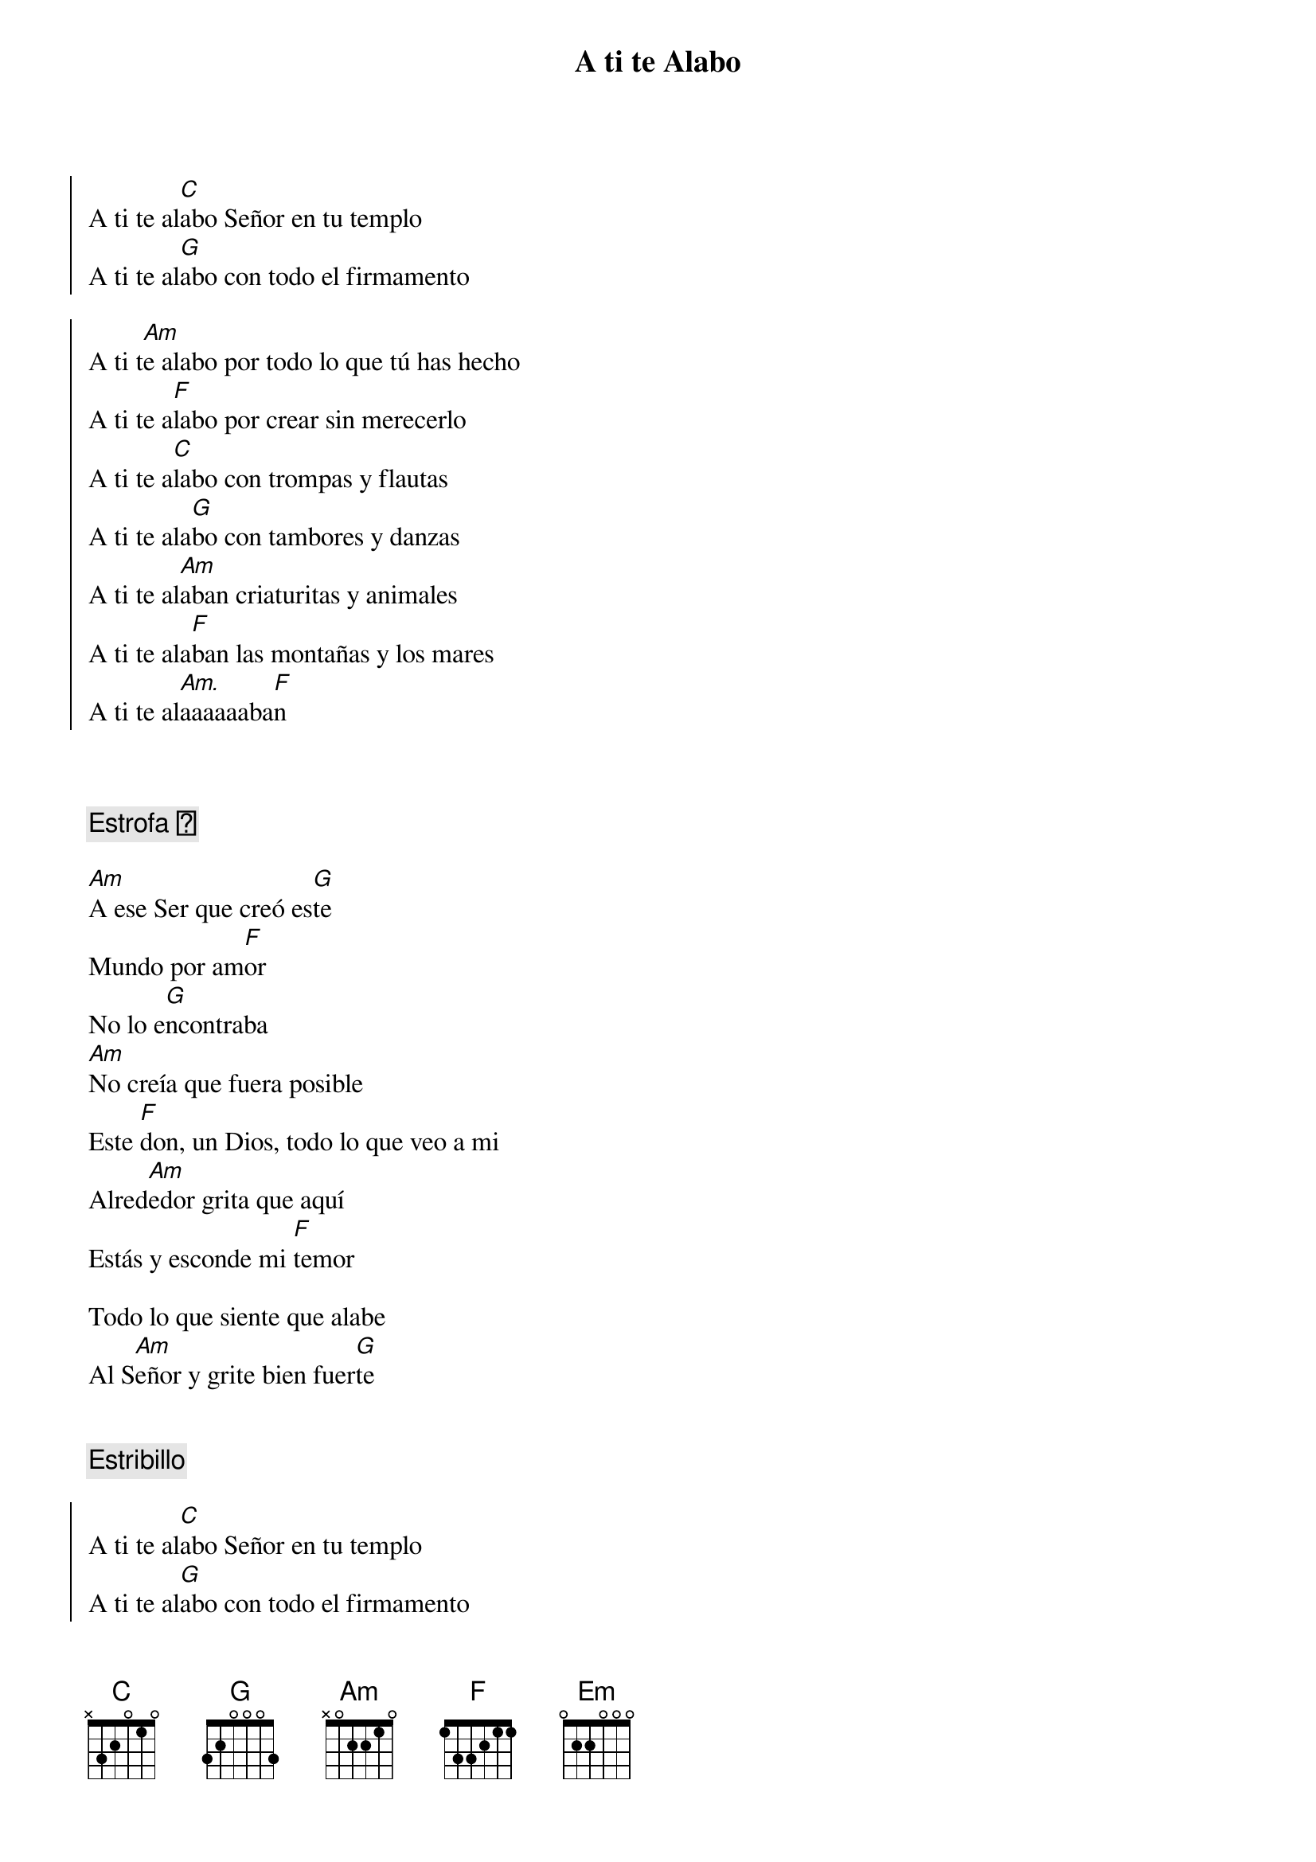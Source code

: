 {title: A ti te Alabo}
{artist: Hakuna}
{key: C}

{soc}
A ti te al[C]abo Señor en tu templo
A ti te al[G]abo con todo el firmamento

A ti t[Am]e alabo por todo lo que tú has hecho
A ti te a[F]labo por crear sin merecerlo
A ti te a[C]labo con trompas y flautas
A ti te ala[G]bo con tambores y danzas
A ti te al[Am]aban criaturitas y animales
A ti te ala[F]ban las montañas y los mares
A ti te al[Am.]aaaaaaba[F]n
{eoc}



{comment: Estrofa 🎵}

[Am]A ese Ser que creó es[G]te
Mundo por am[F]or
No lo e[G]ncontraba
[Am]No creía que fuera posible
Este [F]don, un Dios, todo lo que veo a mi
Alred[Am]edor grita que aquí
Estás y esconde mi [F]temor

Todo lo que siente que alabe
Al S[Am]eñor y grite bien fuer[G]te


{comment: Estribillo}

{soc}
A ti te al[C]abo Señor en tu templo
A ti te al[G]abo con todo el firmamento

A ti t[Am]e alabo por todo lo que tú has hecho
A ti te a[F]labo por crear sin merecerlo
A ti te a[C]labo con trompas y flautas
A ti te ala[G]bo con tambores y danzas
A ti te al[Am]aban criaturitas y animales
A ti te ala[F]ban las montañas y los mares
A ti te al[Am.]aaaaaaba[F]n
{eoc}

{comment: Puente 🌉}


[C]A ti te alabo aunque te escondas, aunque yo no pueda verte
A ti t[G]e alabo que me salvas de la muerte
A ti te alabo en el si[Am]lencio de un amor que ya no siente
A ti te alabo eres mi [F]Dios, eres mi Vida eres mi Fuer[G]te
[C]A ti te alabo en lo sencillo cotidiano, indiferente
A ti te alab[F]o con el vivo que se escapa de la muerte
A ti te ala[Em]bo con el muerto que te espera ansiadamente
A ti te al[F]abo eres mi Dios, eres mi [G]Vida


{comment: Estribillo}
{soc}
[C]A ti te alabo Señor en tu templo
A ti te al[G]abo con todo el firmamento

A ti t[Am]e alabo por todo lo que tú has hecho
A ti te a[F]labo por crear sin merecerlo
A ti te a[C]labo con trompas y flautas
A ti te ala[G]bo con tambores y danzas
A ti te al[Am]aban criaturitas y animales
A ti te ala[F]ban las montañas y los mares
A ti te al[Am.]aaaaaaba[F]n
{eoc}
